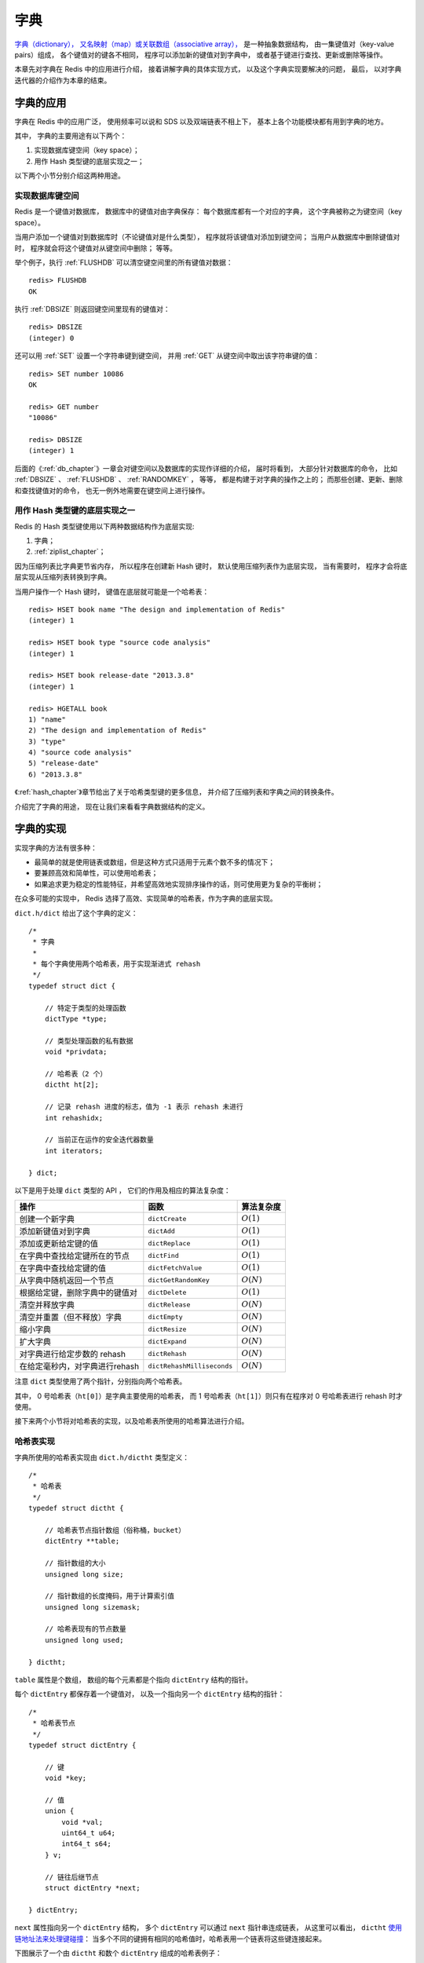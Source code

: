.. _dict_chapter:

字典
================

`字典（dictionary），
又名映射（map）或关联数组（associative array），
<http://en.wikipedia.org/wiki/Associative_array>`_
是一种抽象数据结构，
由一集键值对（key-value pairs）组成，
各个键值对的键各不相同，
程序可以添加新的键值对到字典中，
或者基于键进行查找、更新或删除等操作。

本章先对字典在 Redis 中的应用进行介绍，
接着讲解字典的具体实现方式，
以及这个字典实现要解决的问题，
最后，
以对字典迭代器的介绍作为本章的结束。

字典的应用
--------------

字典在 Redis 中的应用广泛，
使用频率可以说和 SDS 以及双端链表不相上下，
基本上各个功能模块都有用到字典的地方。

其中，
字典的主要用途有以下两个：

1. 实现数据库键空间（key space）；

2. 用作 Hash 类型键的底层实现之一；

以下两个小节分别介绍这两种用途。

实现数据库键空间
^^^^^^^^^^^^^^^^^^^^

Redis 是一个键值对数据库，
数据库中的键值对由字典保存：
每个数据库都有一个对应的字典，
这个字典被称之为键空间（key space）。

当用户添加一个键值对到数据库时（不论键值对是什么类型），
程序就将该键值对添加到键空间；
当用户从数据库中删除键值对时，
程序就会将这个键值对从键空间中删除；
等等。

举个例子，执行 :ref:`FLUSHDB` 可以清空键空间里的所有键值对数据：

::

    redis> FLUSHDB
    OK

执行 :ref:`DBSIZE` 则返回键空间里现有的键值对：

::

    redis> DBSIZE
    (integer) 0

还可以用 :ref:`SET` 设置一个字符串键到键空间，
并用 :ref:`GET` 从键空间中取出该字符串键的值：

::

    redis> SET number 10086
    OK

    redis> GET number
    "10086"

    redis> DBSIZE
    (integer) 1

后面的《\ :ref:`db_chapter`\ 》一章会对键空间以及数据库的实现作详细的介绍，
届时将看到，
大部分针对数据库的命令，
比如 :ref:`DBSIZE` 、 :ref:`FLUSHDB` 、 :ref:`RANDOMKEY` ，
等等，
都是构建于对字典的操作之上的；
而那些创建、更新、删除和查找键值对的命令，
也无一例外地需要在键空间上进行操作。

用作 Hash 类型键的底层实现之一
^^^^^^^^^^^^^^^^^^^^^^^^^^^^^^^^^^^^^^^

Redis 的 Hash 类型键使用以下两种数据结构作为底层实现:

1. 字典；

2. :ref:`ziplist_chapter`\ ；

因为压缩列表比字典更节省内存，
所以程序在创建新 Hash 键时，
默认使用压缩列表作为底层实现，
当有需要时，
程序才会将底层实现从压缩列表转换到字典。

当用户操作一个 Hash 键时，
键值在底层就可能是一个哈希表：

::

    redis> HSET book name "The design and implementation of Redis"
    (integer) 1

    redis> HSET book type "source code analysis"
    (integer) 1

    redis> HSET book release-date "2013.3.8"
    (integer) 1

    redis> HGETALL book
    1) "name"
    2) "The design and implementation of Redis"
    3) "type"
    4) "source code analysis"
    5) "release-date"
    6) "2013.3.8"

《\ :ref:`hash_chapter`\ 》章节给出了关于哈希类型键的更多信息，
并介绍了压缩列表和字典之间的转换条件。

介绍完了字典的用途，
现在让我们来看看字典数据结构的定义。

字典的实现
-----------------------------------------------

实现字典的方法有很多种：

- 最简单的就是使用链表或数组，但是这种方式只适用于元素个数不多的情况下；

- 要兼顾高效和简单性，可以使用哈希表；

- 如果追求更为稳定的性能特征，并希望高效地实现排序操作的话，则可使用更为复杂的平衡树；

在众多可能的实现中，
Redis 选择了高效、实现简单的哈希表，作为字典的底层实现。

``dict.h/dict`` 给出了这个字典的定义：

::

    /*
     * 字典
     *
     * 每个字典使用两个哈希表，用于实现渐进式 rehash
     */
    typedef struct dict {

        // 特定于类型的处理函数
        dictType *type;

        // 类型处理函数的私有数据
        void *privdata;

        // 哈希表（2 个）
        dictht ht[2];

        // 记录 rehash 进度的标志，值为 -1 表示 rehash 未进行
        int rehashidx;

        // 当前正在运作的安全迭代器数量
        int iterators;

    } dict;

以下是用于处理 ``dict`` 类型的 API ，
它们的作用及相应的算法复杂度：

+------------------------------------+------------------------------+--------------+
| 操作                               | 函数                         | 算法复杂度   |
+====================================+==============================+==============+
| 创建一个新字典                     |    ``dictCreate``            | :math:`O(1)` |
+------------------------------------+------------------------------+--------------+
| 添加新键值对到字典                 |     ``dictAdd``              | :math:`O(1)` |
+------------------------------------+------------------------------+--------------+
| 添加或更新给定键的值               |   ``dictReplace``            | :math:`O(1)` |
+------------------------------------+------------------------------+--------------+
| 在字典中查找给定键所在的节点       |   ``dictFind``               | :math:`O(1)` |
+------------------------------------+------------------------------+--------------+
| 在字典中查找给定键的值             |   ``dictFetchValue``         | :math:`O(1)` |
+------------------------------------+------------------------------+--------------+
| 从字典中随机返回一个节点           |   ``dictGetRandomKey``       | :math:`O(N)` |
+------------------------------------+------------------------------+--------------+
| 根据给定键，删除字典中的键值对     |    ``dictDelete``            | :math:`O(1)` |
+------------------------------------+------------------------------+--------------+
| 清空并释放字典                     |   ``dictRelease``            | :math:`O(N)` |
+------------------------------------+------------------------------+--------------+
| 清空并重置（但不释放）字典         |   ``dictEmpty``              | :math:`O(N)` |
+------------------------------------+------------------------------+--------------+
| 缩小字典                           |    ``dictResize``            | :math:`O(N)` |
+------------------------------------+------------------------------+--------------+
| 扩大字典                           |    ``dictExpand``            | :math:`O(N)` |
+------------------------------------+------------------------------+--------------+
| 对字典进行给定步数的 rehash        |      ``dictRehash``          | :math:`O(N)` |
+------------------------------------+------------------------------+--------------+
| 在给定毫秒内，对字典进行rehash     |   ``dictRehashMilliseconds`` | :math:`O(N)` |
+------------------------------------+------------------------------+--------------+

注意 ``dict`` 类型使用了两个指针，分别指向两个哈希表。

其中，
0 号哈希表（\ ``ht[0]``\ ）是字典主要使用的哈希表，
而 1 号哈希表（\ ``ht[1]``\ ）则只有在程序对 0 号哈希表进行 rehash 时才使用。

接下来两个小节将对哈希表的实现，以及哈希表所使用的哈希算法进行介绍。

哈希表实现
^^^^^^^^^^^^^

字典所使用的哈希表实现由 ``dict.h/dictht`` 类型定义：

::

    /*
     * 哈希表
     */
    typedef struct dictht {

        // 哈希表节点指针数组（俗称桶，bucket）
        dictEntry **table;

        // 指针数组的大小
        unsigned long size;

        // 指针数组的长度掩码，用于计算索引值
        unsigned long sizemask;

        // 哈希表现有的节点数量
        unsigned long used;

    } dictht;

``table`` 属性是个数组，
数组的每个元素都是个指向 ``dictEntry`` 结构的指针。

每个 ``dictEntry`` 都保存着一个键值对，
以及一个指向另一个 ``dictEntry`` 结构的指针：

::

    /*
     * 哈希表节点
     */
    typedef struct dictEntry {

        // 键
        void *key;

        // 值
        union {
            void *val;
            uint64_t u64;
            int64_t s64;
        } v;

        // 链往后继节点
        struct dictEntry *next;

    } dictEntry;

``next`` 属性指向另一个 ``dictEntry`` 结构，
多个 ``dictEntry`` 可以通过 ``next`` 指针串连成链表，
从这里可以看出，
``dictht`` \ `使用链地址法来处理键碰撞 <http://en.wikipedia.org/wiki/Hash_table#Separate_chaining>`_\ ：
当多个不同的键拥有相同的哈希值时，哈希表用一个链表将这些键连接起来。

下图展示了一个由 ``dictht`` 和数个 ``dictEntry`` 组成的哈希表例子：

.. graphviz:: image/hash_table_example.dot

如果再加上之前列出的 ``dict`` 类型，那么整个字典结构可以表示如下：

.. graphviz:: image/dict_example.dot

在上图的字典示例中，
字典虽然创建了两个哈希表，
但正在使用的只有 0 号哈希表，
这说明字典未进行 rehash 状态。

哈希算法
^^^^^^^^^^^^

Redis 目前使用两种不同的哈希算法：

1. MurmurHash2 32 bit 算法：这种算法的分布率和速度都非常好， 具体信息请参考 MurmurHash 的主页： http://code.google.com/p/smhasher/ 。

2. 基于 djb 算法实现的一个大小写无关散列算法：具体信息请参考 http://www.cse.yorku.ca/~oz/hash.html 。

使用哪种算法取决于具体应用所处理的数据：

- 命令表以及 Lua 脚本缓存都用到了算法 2 。

- 算法 1 的应用则更加广泛：数据库、集群、哈希键、阻塞操作等功能都用到了这个算法。


创建新字典
--------------

``dictCreate`` 函数创建并返回一个新字典：

::

    dict *d = dictCreate(&hash_type, NULL);

``d`` 的值可以用图片表示如下：

.. graphviz:: image/empty_dict.dot

新创建的两个哈希表都没有为 ``table`` 属性分配任何空间：

-  ``ht[0]->table`` 的空间分配将在第一次往字典添加键值对时进行；

-  ``ht[1]->table`` 的空间分配将在 rehash 开始时进行；

添加键值对到字典
--------------------------------

根据字典所处的状态，
将给定的键值对添加到字典可能会引起一系列复杂的操作：

- 如果字典为未初始化（即字典的 0 号哈希表的 ``table`` 属性为空），则程序需要对 0 号哈希表进行初始化；

- 如果在插入时发生了键碰撞，则程序需要处理碰撞；

- 如果插入新元素，使得字典满足了 rehash 条件，则需要启动相应的 rehash 程序；

当程序处理完以上三种情况之后，新的键值对才会被真正地添加到字典上。

整个添加流程可以用下图表示：

.. graphviz:: image/dictAdd.dot

在接下来的三节中，
我们将分别看到，添加操作如何在以下三种情况中执行：

1. 字典为空；

2. 添加新键值对时发生碰撞处理；

3. 添加新键值对时触发了 rehash 操作；


.. _add_when_empty:

添加新元素到空白字典
------------------------

当第一次往空字典里添加键值对时，
程序会根据 ``dict.h/DICT_HT_INITIAL_SIZE`` 里指定的大小为
``d->ht[0]->table`` 分配空间
（在目前的版本中， ``DICT_HT_INITIAL_SIZE`` 的值为 ``4`` ）。

以下是字典空白时的样子：

.. graphviz:: image/empty_dict.dot

以下是往空白字典添加了第一个键值对之后的样子：

.. graphviz:: image/add_first_entry_to_empty_dict.dot

添加新键值对时发生碰撞处理
--------------------------------

在哈希表实现中，
当两个不同的键拥有相同的哈希值时，
称这两个键发生碰撞（collision），
而哈希表实现必须想办法对碰撞进行处理。

字典哈希表所使用的碰撞解决方法被称之为\ `链地址法 <http://en.wikipedia.org/wiki/Hash_table#Separate_chaining>`_\ ：
这种方法使用链表将多个哈希值相同的节点串连在一起，
从而解决冲突问题。

假设现在有一个带有三个节点的哈希表，如下图：

.. graphviz:: image/before_key_collision.dot

对于一个新的键值对 ``key4`` 和 ``value4`` ，
如果 ``key4`` 的哈希值和 ``key1`` 的哈希值相同，
那么它们将在哈希表的 ``0`` 号索引上发生碰撞。

通过将 ``key4-value4`` 和 ``key1-value1`` 两个键值对用链表连接起来，
就可以解决碰撞的问题：

.. graphviz:: image/after_key_collision.dot

添加新键值对时触发了 rehash 操作
------------------------------------

对于使用链地址法来解决碰撞问题的哈希表 ``dictht`` 来说，
哈希表的性能取决于大小（\ ``size``\ 属性）与保存节点数量（\ ``used``\ 属性）之间的比率：

- 哈希表的大小与节点数量，比率在 1:1 时，哈希表的性能最好；

- 如果节点数量比哈希表的大小要大很多的话，那么哈希表就会退化成多个链表，哈希表本身的性能优势便不复存在；

举个例子，
下面这个哈希表，
平均每次失败查找只需要访问 1 个节点（非空节点访问 2 次，空节点访问 1 次）：

.. graphviz:: image/good_performance_hash.dot

而下面这个哈希表，
平均每次失败查找需要访问 5 个节点：

.. graphviz:: image/bad_performance_hash.dot

为了在字典的键值对不断增多的情况下保持良好的性能，
字典需要对所使用的哈希表（\ ``ht[0]``\ ）进行 rehash 操作：
在不修改任何键值对的情况下，对哈希表进行扩容，
尽量将比率维持在 1:1 左右。

``dictAdd`` 在每次向字典添加新键值对之前， 都会对哈希表 ``ht[0]`` 进行检查，
对于 ``ht[0]`` 的 ``size`` 和 ``used`` 属性，
如果它们之间的比率 ``ratio = used / size`` 满足以下任何一个条件的话，rehash 过程就会被激活：

1. 自然 rehash ： ``ratio >= 1`` ，且变量 ``dict_can_resize`` 为真。

2. 强制 rehash ： ``ratio`` 大于变量 ``dict_force_resize_ratio`` （目前版本中， ``dict_force_resize_ratio`` 的值为 ``5`` ）。

.. note:: 什么时候 ``dict_can_resize`` 会为假？

    在前面介绍字典的应用时也说到过，
    数据库就是字典，
    数据库里的哈希类型键也是字典，
    当 Redis 使用子进程对数据库执行后台持久化任务时（比如执行 ``BGSAVE`` 或 ``BGREWRITEAOF`` 时），
    为了最大化地利用系统的 `copy on write <http://en.wikipedia.org/wiki/Copy-on-write>`_ 机制，
    程序会暂时将 ``dict_can_resize`` 设为假，
    避免执行自然 rehash ，
    从而减少程序对内存的触碰（touch）。

    当持久化任务完成之后，
    ``dict_can_resize`` 会重新被设为真。

    另一方面，
    当字典满足了强制 rehash 的条件时，
    即使 ``dict_can_resize`` 不为真（有 ``BGSAVE`` 或 ``BGREWRITEAOF`` 正在执行），
    这个字典一样会被 rehash 。

Rehash 执行过程
-----------------------

字典的 rehash 操作实际上就是执行以下任务：

1. 创建一个比 ``ht[0]->table`` 更大的 ``ht[1]->table`` ；

2. 将 ``ht[0]->table`` 中的所有键值对迁移到 ``ht[1]->table`` ；

3. 将原有 ``ht[0]`` 的数据清空，并将 ``ht[1]`` 替换为新的 ``ht[0]`` ；

经过以上步骤之后，
程序就在不改变原有键值对数据的基础上，
增大了哈希表的大小。

作为例子，
以下四个小节展示了一次对哈希表进行 rehash 的完整过程。

1. 开始 rehash
^^^^^^^^^^^^^^^^^^

这个阶段有两个事情要做：

1. 设置字典的 ``rehashidx`` 为 ``0`` ，标识着 rehash 的开始；

2. 为 ``ht[1]->table`` 分配空间，大小至少为 ``ht[0]->used`` 的两倍；

这时的字典是这个样子：

.. graphviz:: image/rehash_step_one.dot

2. Rehash 进行中
^^^^^^^^^^^^^^^^^^

在这个阶段， ``ht[0]->table`` 的节点会被逐渐迁移到 ``ht[1]->table`` ，
因为 rehash 是分多次进行的（细节在下一节解释），
字典的 ``rehashidx`` 变量会记录 rehash 进行到 ``ht[0]`` 的哪个索引位置上。

以下是 ``rehashidx`` 值为 ``2`` 时，字典的样子：

.. graphviz:: image/rehash_step_two.dot

注意除了节点的移动外，
字典的 ``rehashidx`` 、 ``ht[0]->used`` 和 ``ht[1]->used`` 三个属性也产生了变化。

3. 节点迁移完毕
^^^^^^^^^^^^^^^^^^^

到了这个阶段，所有的节点都已经从 ``ht[0]`` 迁移到 ``ht[1]`` 了：

.. graphviz:: image/rehash_step_three.dot

4. Rehash 完毕
^^^^^^^^^^^^^^^^^

在 rehash 的最后阶段，程序会执行以下工作：

1. 释放 ``ht[0]`` 的空间；

2. 用 ``ht[1]`` 来代替 ``ht[0]`` ，使原来的 ``ht[1]`` 成为新的 ``ht[0]`` ；

3. 创建一个新的空哈希表，并将它设置为 ``ht[1]`` ；

4. 将字典的 ``rehashidx`` 属性设置为 ``-1`` ，标识 rehash 已停止；

以下是字典 rehash 完毕之后的样子：

.. graphviz:: image/rehash_step_four.dot

对比字典 rehash 前后，
新的 ``ht[0]`` 空间更大，
并且字典原有的键值对也没有被修改或者删除。

渐进式 rehash
-------------------

在上一节，我们了解了字典的 rehash 过程，
需要特别指出的是， rehash 程序并不是在激活之后，就马上执行直到完成的，
而是分多次、渐进式地完成的。

假设这样一个场景：在一个有很多键值对的字典里，
某个用户在添加新键值对时触发了 rehash 过程，
如果这个 rehash 过程必须将所有键值对迁移完毕之后才将结果返回给用户，
这样的处理方式将是非常不友好的。

另一方面，
要求服务器必须阻塞直到 rehash 完成，
这对于 Redis 服务器本身也是不能接受的。

.. todo: 用个 meme 来表示？

为了解决这个问题，
Redis 使用了渐进式（incremental）的 rehash 方式：
通过将 rehash 分散到多个步骤中进行，
从而避免了集中式的计算。

渐进式 rehash 主要由 ``_dictRehashStep`` 和 ``dictRehashMilliseconds`` 两个函数进行：

- ``_dictRehashStep`` 用于对数据库字典、以及哈希键的字典进行被动 rehash ；

- ``dictRehashMilliseconds`` 则由 Redis 服务器常规任务程序（server cron job）执行，用于对数据库字典进行主动 rehash ；

_dictRehashStep
^^^^^^^^^^^^^^^^^^^^^

每次执行 ``_dictRehashStep`` ，
``ht[0]->table`` 哈希表第一个不为空的索引上的所有节点就会全部迁移到 ``ht[1]->table`` 。

在 rehash 开始进行之后（\ ``d->rehashidx`` 不为 ``-1``\ ），
每次执行一次添加、查找、删除操作，
``_dictRehashStep`` 都会被执行一次：

.. graphviz:: image/dict_rehash_step.dot

因为字典会保持哈希表大小和节点数的比率在一个很小的范围内，
所以每个索引上的节点数量不会很多（从目前版本的 rehash 条件来看，平均只有一个，最多通常也不会超过五个），
所以在执行操作的同时，对单个索引上的节点进行迁移，
几乎不会对响应时间造成影响。

dictRehashMilliseconds
^^^^^^^^^^^^^^^^^^^^^^^^^^

``dictRehashMilliseconds`` 可以在指定的毫秒数内，
对字典进行 rehash 。

当 Redis 的服务器常规任务执行时，
``dictRehashMilliseconds`` 会被执行，
在规定的时间内，
尽可能地对数据库字典中那些需要 rehash 的字典进行 rehash ，
从而加速数据库字典的 rehash 进程（progress）。

其他措施
^^^^^^^^^^^^^^

在哈希表进行 rehash 时，
字典还会采取一些特别的措施，
确保 rehash 顺利、正确地进行：

- 因为在 rehash 时，字典会同时使用两个哈希表，所以在这期间的所有查找、删除等操作，除了在 ``ht[0]`` 上进行，还需要在 ``ht[1]`` 上进行。

- 在执行添加操作时，新的节点会直接添加到 ``ht[1]`` 而不是 ``ht[0]`` ，这样保证 ``ht[0]`` 的节点数量在整个 rehash 过程中都只减不增。

字典的收缩
----------------

上面关于 rehash 的章节描述了通过 rehash 对字典进行扩展（expand）的情况，
如果哈希表的可用节点数比已用节点数大很多的话，
那么也可以通过对哈希表进行 rehash 来收缩（shrink）字典。

收缩 rehash 和上面展示的扩展 rehash 的操作几乎一样，执行以下步骤：

1. 创建一个比 ``ht[0]->table`` 小的 ``ht[1]->table`` ；

2. 将 ``ht[0]->table`` 中的所有键值对迁移到 ``ht[1]->table`` ；

3. 将原有 ``ht[0]`` 的数据清空，并将 ``ht[1]`` 替换为新的 ``ht[0]`` ；

扩展 rehash 和收缩 rehash 执行完全相同的过程，
一个 rehash 是扩展还是收缩字典，
关键在于新分配的 ``ht[1]->table`` 的大小：

- 如果 rehash 是扩展操作，那么 ``ht[1]->table`` 比 ``ht[0]->table`` 要大；

- 如果 rehash 是收缩操作，那么 ``ht[1]->table`` 比 ``ht[0]->table`` 要小；

字典的收缩规则由 ``redis.c/htNeedsResize`` 函数定义：

::

    /*
     * 检查字典的使用率是否低于系统允许的最小比率
     *
     * 是的话返回 1 ，否则返回 0 。
     */
    int htNeedsResize(dict *dict) {
        long long size, used;

        // 哈希表已用节点数量
        size = dictSlots(dict);

        // 哈希表大小
        used = dictSize(dict);

        // 当哈希表的大小大于 DICT_HT_INITIAL_SIZE
        // 并且字典的填充率低于 REDIS_HT_MINFILL 时
        // 返回 1
        return (size && used && size > DICT_HT_INITIAL_SIZE &&
                (used*100/size < REDIS_HT_MINFILL));
    }

在默认情况下，
``REDIS_HT_MINFILL`` 的值为 ``10`` ，
也即是说，
当字典的填充率低于 10% 时，
程序就可以对这个字典进行收缩操作了。

字典收缩和字典扩展的一个区别是：

- 字典的扩展操作是自动触发的（不管是自动扩展还是强制扩展）；

- 而字典的收缩操作则是由程序手动执行。

因此，
使用字典的程序可以决定何时对字典进行收缩：

- 当字典用于实现哈希键的时候，
  每次从字典中删除一个键值对，
  程序就会执行一次 ``htNeedsResize`` 函数，
  如果字典达到了收缩的标准，
  程序将立即对字典进行收缩；

- 当字典用于实现数据库键空间（key space）的时候，
  收缩的时机由 ``redis.c/tryResizeHashTables`` 函数决定，
  具体信息请参考《\ :ref:`db_chapter`\ 》一章的《\ :ref:`db_expand_and_shrink`\ 》小节；

字典其他操作
----------------

除了添加操作和伸展/收缩操作之外，
字典还定义了一些其他操作，
比如常见的查找、删除和更新。

因为链地址法哈希表实现的相关信息可以从任何一本数据结构或算法书上找到，
这里不再对字典的其他操作进行介绍，
不过前面对创建字典、添加键值对、收缩和扩展 rehash 的讨论已经涵盖了字典模块的核心内容。

字典的迭代
----------------

字典带有自己的\ `迭代器 <http://en.wikipedia.org/wiki/Iterator>`_\ 实现 ——
对字典进行迭代实际上就是对字典所使用的哈希表进行迭代：

- 迭代器首先迭代字典的第一个哈希表，然后，如果 rehash 正在进行的话，就继续对第二个哈希表进行迭代。

- 当迭代哈希表时，找到第一个不为空的索引，然后迭代这个索引上的所有节点。

- 当这个索引迭代完了，继续查找下一个不为空的索引，如此反覆，直到整个哈希表都迭代完为止。

整个迭代过程可以用伪代码表示如下：

.. code-block:: python

    def iter_dict(dict):

        # 迭代 0 号哈希表
        iter_table(ht[0]->table)

        # 如果正在执行 rehash ，那么也迭代 1 号哈希表
        if dict.is_rehashing(): iter_table(ht[1]->table)


    def iter_table(table):

        # 遍历哈希表上的所有索引
        for index in table:

            # 跳过空索引
            if table[index].empty():
                continue

            # 遍历索引上的所有节点
            for node in table[index]:

                # 处理节点
                do_something_with(node)

字典的迭代器有两种：

- 安全迭代器：在迭代进行过程中，可以对字典进行修改。

- 不安全迭代器：在迭代进行过程中，不对字典进行修改。

以下是迭代器的数据结构定义：

::

    /*
     * 字典迭代器
     */
    typedef struct dictIterator {

        dict *d;                // 正在迭代的字典

        int table,              // 正在迭代的哈希表的号码（0 或者 1）
            index,              // 正在迭代的哈希表数组的索引
            safe;               // 是否安全？

        dictEntry *entry,       // 当前哈希节点
                  *nextEntry;   // 当前哈希节点的后继节点

    } dictIterator;

以下函数是这个迭代器的 API ，API 的作用及相关算法复杂度：

========================= ============================================================== ====================
  函数                      作用                                                            算法复杂度
========================= ============================================================== ====================
``dictGetIterator``         创建一个不安全迭代器。                                          :math:`O(1)`
``dictGetSafeIterator``     创建一个安全迭代器。                                            :math:`O(1)`
``dictNext``                返回迭代器指向的当前节点，如果迭代完毕，返回 ``NULL`` 。        :math:`O(1)`
``dictReleaseIterator``     释放迭代器。                                                    :math:`O(1)`
========================= ============================================================== ====================

小结
-----------

- 字典是由键值对构成的抽象数据结构。

- Redis 中的数据库和哈希键都基于字典来实现。

- Redis 字典的底层实现为哈希表，每个字典使用两个哈希表，一般情况下只使用 0 号哈希表，只有在 rehash 进行时，才会同时使用 0 号和 1 号哈希表。

- 哈希表使用链地址法来解决键冲突的问题。

- Rehash 可以用于扩展或收缩哈希表。

- 对哈希表的 rehash 是分多次、渐进式地进行的。

